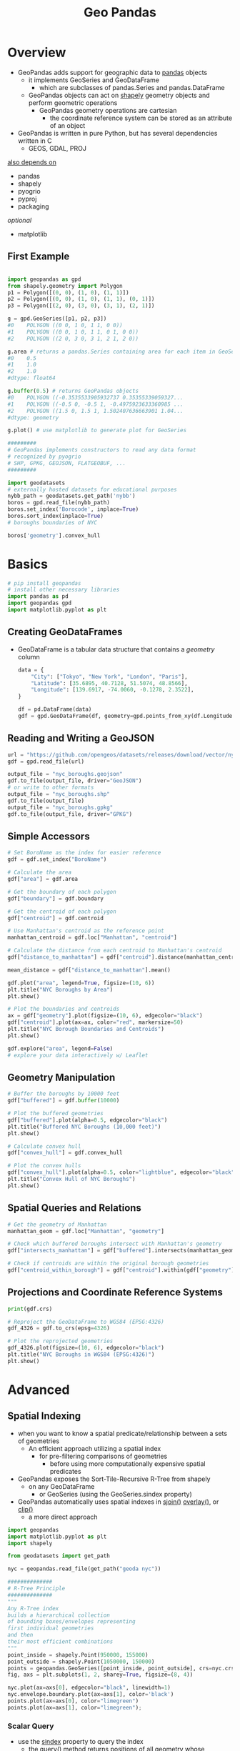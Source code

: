 #+title: Geo Pandas

* Overview
- GeoPandas adds support for geographic data to _pandas_ objects
  - it implements GeoSeries and GeoDataFrame
    - which are subclasses of pandas.Series and pandas.DataFrame
  - GeoPandas objects can act on _shapely_ geometry objects and perform geometric operations
    - GeoPandas geometry operations are cartesian
      - the coordinate reference system can be stored as an attribute of an object

- GeoPandas is written in pure Python, but has several dependencies written in C
  - GEOS, GDAL, PROJ
_also depends on_
- pandas
- shapely
- pyogrio
- pyproj
- packaging
/optional/
- matplotlib

** First Example
  #+begin_src python

import geopandas as gpd
from shapely.geometry import Polygon
p1 = Polygon([(0, 0), (1, 0), (1, 1)])
p2 = Polygon([(0, 0), (1, 0), (1, 1), (0, 1)])
p3 = Polygon([(2, 0), (3, 0), (3, 1), (2, 1)])

g = gpd.GeoSeries([p1, p2, p3])
#0    POLYGON ((0 0, 1 0, 1 1, 0 0))
#1    POLYGON ((0 0, 1 0, 1 1, 0 1, 0 0))
#2    POLYGON ((2 0, 3 0, 3 1, 2 1, 2 0))

g.area # returns a pandas.Series containing area for each item in GeoSeries
#0    0.5
#1    1.0
#2    1.0
#dtype: float64

g.buffer(0.5) # returns GeoPandas objects
#0    POLYGON ((-0.3535533905932737 0.35355339059327...
#1    POLYGON ((-0.5 0, -0.5 1, -0.4975923633360985 ...
#2    POLYGON ((1.5 0, 1.5 1, 1.502407636663901 1.04...
#dtype: geometry

g.plot() # use matplotlib to generate plot for GeoSeries

#########
# GeoPandas implements constructors to read any data format
# recognized by pyogrio
# SHP, GPKG, GEOJSON, FLATGEOBUF, ...
#########

import geodatasets
# externally hosted datasets for educational purposes
nybb_path = geodatasets.get_path('nybb')
boros = gpd.read_file(nybb_path)
boros.set_index('Borocode', inplace=True)
boros.sort_index(inplace=True)
# boroughs boundaries of NYC

boros['geometry'].convex_hull
  #+end_src



* Basics
#+begin_src python
# pip install geopandas
# install other necessary libraries
import pandas as pd
import geopandas gpd
import matplotlib.pyplot as plt
#+end_src

** Creating GeoDataFrames
- GeoDataFrame is a tabular data structure that contains a /geometry/ column
  #+begin_src python
data = {
    "City": ["Tokyo", "New York", "London", "Paris"],
    "Latitude": [35.6895, 40.7128, 51.5074, 48.8566],
    "Longitude": [139.6917, -74.0060, -0.1278, 2.3522],
}

df = pd.DataFrame(data)
gdf = gpd.GeoDataFrame(df, geometry=gpd.points_from_xy(df.Longitude, df.Latitude))
  #+end_src

** Reading and Writing a GeoJSON
#+begin_src python
url = "https://github.com/opengeos/datasets/releases/download/vector/nybb.geojson"
gdf = gpd.read_file(url)

output_file = "nyc_boroughs.geojson"
gdf.to_file(output_file, driver="GeoJSON")
# or write to other formats
output_file = "nyc_boroughs.shp"
gdf.to_file(output_file)
output_file = "nyc_boroughs.gpkg"
gdf.to_file(output_file, driver="GPKG")
#+end_src

** Simple Accessors
#+begin_src python
# Set BoroName as the index for easier reference
gdf = gdf.set_index("BoroName")

# Calculate the area
gdf["area"] = gdf.area

# Get the boundary of each polygon
gdf["boundary"] = gdf.boundary

# Get the centroid of each polygon
gdf["centroid"] = gdf.centroid

# Use Manhattan's centroid as the reference point
manhattan_centroid = gdf.loc["Manhattan", "centroid"]

# Calculate the distance from each centroid to Manhattan's centroid
gdf["distance_to_manhattan"] = gdf["centroid"].distance(manhattan_centroid)

mean_distance = gdf["distance_to_manhattan"].mean()

gdf.plot("area", legend=True, figsize=(10, 6))
plt.title("NYC Boroughs by Area")
plt.show()

# Plot the boundaries and centroids
ax = gdf["geometry"].plot(figsize=(10, 6), edgecolor="black")
gdf["centroid"].plot(ax=ax, color="red", markersize=50)
plt.title("NYC Borough Boundaries and Centroids")
plt.show()

gdf.explore("area", legend=False)
# explore your data interactively w/ Leaflet
#+end_src

** Geometry Manipulation
#+begin_src python
# Buffer the boroughs by 10000 feet
gdf["buffered"] = gdf.buffer(10000)

# Plot the buffered geometries
gdf["buffered"].plot(alpha=0.5, edgecolor="black")
plt.title("Buffered NYC Boroughs (10,000 feet)")
plt.show()

# Calculate convex hull
gdf["convex_hull"] = gdf.convex_hull

# Plot the convex hulls
gdf["convex_hull"].plot(alpha=0.5, color="lightblue", edgecolor="black")
plt.title("Convex Hull of NYC Boroughs")
plt.show()
#+end_src

** Spatial Queries and Relations
#+begin_src python
# Get the geometry of Manhattan
manhattan_geom = gdf.loc["Manhattan", "geometry"]

# Check which buffered boroughs intersect with Manhattan's geometry
gdf["intersects_manhattan"] = gdf["buffered"].intersects(manhattan_geom)

# Check if centroids are within the original borough geometries
gdf["centroid_within_borough"] = gdf["centroid"].within(gdf["geometry"])
#+end_src

** Projections and Coordinate Reference Systems
#+begin_src python
print(gdf.crs)

# Reproject the GeoDataFrame to WGS84 (EPSG:4326)
gdf_4326 = gdf.to_crs(epsg=4326)

# Plot the reprojected geometries
gdf_4326.plot(figsize=(10, 6), edgecolor="black")
plt.title("NYC Boroughs in WGS84 (EPSG:4326)")
plt.show()
#+end_src


* Advanced

** Spatial Indexing
- when you want to know a spatial predicate/relationship between a sets of geometries
  - An efficient approach utilizing a spatial index
    - for pre-filtering comparisons of geometries
      - before using more computationally expensive spatial predicates

- GeoPandas exposes the Sort-Tile-Recursive R-Tree from shapely
  - on any GeoDataFrame
    - or GeoSeries (using the GeoSeries.sindex property)

- GeoPandas automatically uses spatial indexes in _sjoin()_ _overlay()_, or _clip()_
  - a more direct approach

#+begin_src python
import geopandas
import matplotlib.pyplot as plt
import shapely

from geodatasets import get_path

nyc = geopandas.read_file(get_path("geoda nyc"))

##############
# R-Tree Principle
##############
"""
Any R-Tree index
builds a hierarchical collection
of bounding boxes/envelopes representing
first individual geometries
and then
their most efficient combinations
"""
point_inside = shapely.Point(950000, 155000)
point_outside = shapely.Point(1050000, 150000)
points = geopandas.GeoSeries([point_inside, point_outside], crs=nyc.crs)
fig, axs = plt.subplots(1, 2, sharey=True, figsize=(8, 4))

nyc.plot(ax=axs[0], edgecolor="black", linewidth=1)
nyc.envelope.boundary.plot(ax=axs[1], color='black')
points.plot(ax=axs[0], color="limegreen")
points.plot(ax=axs[1], color="limegreen");
#+end_src

*** Scalar Query
- use the _sindex_ property to query the index
  - the _query()_ method returns positions of all geometry whose bounding boxes intersect the bounding box of the input geometry

nyc.sindex.valid_query_predicates
{None,
 'contains',
 'contains_properly',
 'covered_by',
 'covers',
 'crosses',
 'dwithin',
 'intersects',
 'overlaps',
 'touches',
 'within'}

#+begin_src python
bbox_query_inside = nyc.sindex.query(point_inside)
bbox_query_outside = nyc.sindex.query(point_outside)
bbox_query_inside, bbox_query_outside

## plots
fig, axs = plt.subplots(1, 2, sharey=True, figsize=(8, 4))

nyc.plot(ax=axs[0], edgecolor="black", linewidth=1)
nyc.envelope.boundary.plot(ax=axs[1], color='black')
points.plot(ax=axs[0], color="limegreen", zorder=3, edgecolor="black", linewidth=.5)
points.plot(ax=axs[1], color="limegreen", zorder=3, edgecolor="black", linewidth=.5)
nyc.iloc[bbox_query_inside].plot(ax=axs[0], color='orange')
nyc.iloc[bbox_query_outside].plot(ax=axs[0], color='orange')
nyc.envelope.iloc[bbox_query_inside].plot(ax=axs[1], color='orange')
nyc.envelope.iloc[bbox_query_outside].plot(ax=axs[1], color='orange');

##############
# The spatial index allows filtering based on the actual geometry
# ... the is first queried and afterwards each hit is checked
# using a spatial predicate
#############
pred_inside = nyc.sindex.query(point_inside, predicate="intersects")
pred_outside = nyc.sindex.query(point_outside, predicate="intersects")
# "intersects" here is a spatial query predicate

## plots
fig, axs = plt.subplots(1, 2, sharey=True, figsize=(8, 4))

nyc.plot(ax=axs[0], edgecolor="black", linewidth=1)
nyc.envelope.boundary.plot(ax=axs[1], color='black')
points.plot(ax=axs[0], color="limegreen", zorder=3, edgecolor="black", linewidth=.5)
points.plot(ax=axs[1], color="limegreen", zorder=3, edgecolor="black", linewidth=.5)
nyc.iloc[pred_inside].plot(ax=axs[0], color='orange')
nyc.envelope.iloc[pred_inside].plot(ax=axs[1], color='orange');

#+end_src


*** Array Query
- Checking a single geometry against the tree is not very efficient for many-to-many relationships

  #+begin_src python
bbox_array_query = nyc.sindex.query(points)
#the method returns a 2-D array of indices
# where the query found a hit
# where the subarrays correspond to the indices
# of the input geometries and indices
# of the tree geometries associated with each.


bbox_array_query
# array([[ 0,  1],
#       [ 1, 16]])

#  the 0-th geometry in the points GeoSeries
# intersects the bounding box of the geometry
# at the position 1 from the nyc GeoDataFrame
#  the geometry 1 in the points matches geometry 16 in the nyc

bbox_array_query_dense = nyc.sindex.query(points, output_format="dense")
bbox_array_query_dense
# return a boolean array with shape (len(tree), n)
# boolean values marking whether the bounding box of a geometry
# in the tree intersects a bounding box of a given geometry

#####
# can either be dense numpy array or a sparse scipy array
##### it is recommended to use the sparse format
#array([[False, False],
#       [ True, False],
#       ...
#       [False, False],
#       [False, False],
#       [False, False]])

######
# scipy.sparse.coo_array
######
bbox_array_query_sparse = nyc.sindex.query(points, output_format="sparse")
bbox_array_query_sparse
#<COOrdinate sparse array of dtype 'bool'
 #       with 2 stored elements and shape (55, 2)>

#  to find the number of neighboring geometries for each subborough
# you can use the spatial index to compare all geometries against each other
neighbors = nyc.sindex.query(nyc.geometry, predicate="intersects", output_format="dense")

# a geometry always intersects itself, you need to subtract one
n_neighbors = neighbors.sum(axis=1) - 1

## plots
nyc.plot(n_neighbors, legend=True);

  #+end_src



*** Nearest geometry query
- GeoPandas allows you to use the spatial index to find the nearest geometry

  #+begin_src python
nearest_indices = nyc.sindex.nearest(points)
# returns the indices representation
nearest_indices, distance = nyc.sindex.nearest(points, return_distance=True)
# returns also tuple of arrays of distances
  #+end_src
